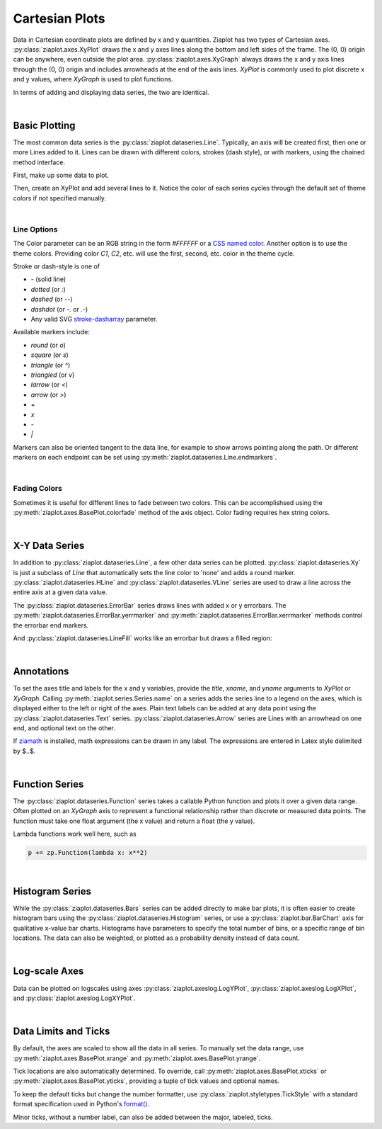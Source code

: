 Cartesian Plots
===============

.. jupyter-execute::
    :hide-code:
    
    import math
    import ziaplot as zp
    zp.styles.setdefault(zp.styles.DocStyle)


Data in Cartesian coordinate plots are defined by x and y quantities.
Ziaplot has two types of Cartesian axes.
:py:class:`ziaplot.axes.XyPlot` draws the x and y axes lines along the bottom and left sides of the frame.
The (0, 0) origin can be anywhere, even outside the plot area.
:py:class:`ziaplot.axes.XyGraph` always draws the x and y axis lines through the (0, 0) origin and includes arrowheads at the end of the axis lines.
`XyPlot` is commonly used to plot discrete x and y values, where `XyGraph` is used to plot functions.

.. jupyter-execute::
    :hide-code:

    p1 = zp.XyPlot(title='XyPlot')
    p2 = zp.XyGraph(title='XyGraph')
    zp.Hlayout(p1, p2, width=700, height=300, sep=-20)

In terms of adding and displaying data series, the two are identical.

|

Basic Plotting
--------------

The most common data series is the :py:class:`ziaplot.dataseries.Line`.
Typically, an axis will be created first, then one or more Lines added to it.
Lines can be drawn with different colors, strokes (dash style), or with markers, using
the chained method interface.

First, make up some data to plot.

.. jupyter-execute::

    x = [i*0.1 for i in range(11)]
    y = [math.exp(xi)-1 for xi in x]
    y2 = [yi*2 for yi in y]
    y3 = [yi*3 for yi in y]
    y4 = [yi*4 for yi in y]

Then, create an XyPlot and add several lines to it.
Notice the color of each series cycles through the default set of theme colors if not specified manually.

.. jupyter-execute::

    p = zp.XyPlot()
    p += zp.Line(x, y)
    p += zp.Line(x, y2).marker('round', radius=8)
    p += zp.Line(x, y3).stroke('dashed')
    p += zp.Line(x, y4).color('purple').strokewidth(4)
    p

|

Line Options
************

The Color parameter can be an RGB string in the form `#FFFFFF` or a `CSS named color <https://developer.mozilla.org/en-US/docs/Web/CSS/color_value>`_.
Another option is to use the theme colors. Providing color `C1`, `C2`, etc. will use the first, second, etc. color in the theme cycle.


Stroke or dash-style is one of

- `-` (solid line)
- `dotted` (or `:`)
- `dashed` (or `--`)
- `dashdot` (or `-.` or `.-`)
- Any valid SVG `stroke-dasharray <https://developer.mozilla.org/en-US/docs/Web/SVG/Attribute/stroke-dasharray>`_ parameter.


Available markers include:

- `round` (or `o`)
- `square` (or `s`)
- `triangle` (or `^`)
- `triangled` (or `v`)
- `larrow` (or `<`)
- `arrow` (or `>`)
- `+`
- `x`
- `-`
- `|`


Markers can also be oriented tangent to the data line, for example to show arrows pointing along the path. Or different markers on each endpoint can be set using :py:meth:`ziaplot.dataseries.Line.endmarkers`.

.. jupyter-execute::

    t = zp.linspace(-10, 10, 30)
    tsq = [ti**2 for ti in t]
    tsq2 = [tsqi+20 for tsqi in tsq]

    p = zp.XyPlot()
    p += zp.Line(t, tsq).marker('arrow', orient=True)
    p += zp.Line(t, tsq2).endmarkers(start='square', end='arrow')
    p

|

Fading Colors
*************

Sometimes it is useful for different lines to fade between two colors.
This can be accomplishsed using the :py:meth:`ziaplot.axes.BasePlot.colorfade` method of the axis object.
Color fading requires hex string colors.

.. jupyter-execute::

    xf = zp.linspace(0, 10, 10)
    p = zp.XyPlot()
    p.colorfade('#0000FF', '#FF0000')
    for i in range(10):
        yf = [xi*(i+1) for xi in xf]
        p += zp.Line(xf, yf)
    p

|

X-Y Data Series
---------------

In addition to :py:class:`ziaplot.dataseries.Line`, a few other data series can be plotted.
:py:class:`ziaplot.dataseries.Xy` is just a subclass of `Line` that automatically sets the line color to 'none'
and adds a round marker.
:py:class:`ziaplot.dataseries.HLine` and :py:class:`ziaplot.dataseries.VLine` series are used to draw a line across the entire axis at a given data value.


.. jupyter-execute::

    p = zp.XyPlot()
    p += zp.Xy(x, y)
    p += zp.HLine(.5).stroke('dotted')
    p += zp.VLine(.75).stroke('dashed')
    p 

The :py:class:`ziaplot.dataseries.ErrorBar` series draws lines with added x or y errorbars.
The :py:meth:`ziaplot.dataseries.ErrorBar.yerrmarker` and :py:meth:`ziaplot.dataseries.ErrorBar.xerrmarker` methods control the errorbar end markers.

.. jupyter-execute::

    zp.ErrorBar(x, y, yerr=y2)

.. jupyter-execute::

    zp.ErrorBar(x, y, yerr=y2).yerrmarker('square', length=5, width=1)


And :py:class:`ziaplot.dataseries.LineFill` works like an errorbar but draws a filled region:

.. jupyter-execute::

    zp.LineFill(x, ymin=y, ymax=y2).color('black').fill('blue', alpha=.3)

|

Annotations
-----------

To set the axes title and labels for the x and y variables, provide the
`title`, `xname`, and `yname` arguments to `XyPlot` or `XyGraph`.
Calling :py:meth:`ziaplot.series.Series.name` on a series adds the series line to a legend on the axes, which is displayed
either to the left or right of the axes.
Plain text labels can be added at any data point using the :py:class:`ziaplot.dataseries.Text` series.
:py:class:`ziaplot.dataseries.Arrow` series are Lines with an arrowhead on one end, and optional text on the other.

.. jupyter-execute::

    p = zp.XyPlot(title='Title',
                  xname='Independent Variable',
                  yname='Dependent Variable')
    p += zp.Line(x, y).name('Line #1')
    p += zp.Line(x, y2).name('Line #2')
    p += zp.Text(0.2, 2, 'Text', halign='center')
    p += zp.Arrow((.70, 2.3), (.6, 3), 'Arrow', strofst=(-.05, .1)).color('black')
    p

If `ziamath <https://ziamath.readthedocs.io>`_ is installed, math expressions can be
drawn in any label. The expressions are entered in Latex style delimited by $..$.

.. jupyter-execute::

    zp.XyPlot(title=r'Math: $\sqrt{a^2 + b^2}$',
              xname=r'Frequency, $\frac{1}{s}$',
              yname=r'Acceleration, $m/s^2$')

|

Function Series
---------------

The :py:class:`ziaplot.dataseries.Function` series takes a callable Python function and plots it over a given data range.
Often plotted on an `XyGraph` axis to represent a functional relationship rather than discrete or measured data points.
The function must take one float argument (the x value) and return a float (the y value).

.. jupyter-execute::

    p = zp.XyGraph()
    p += zp.Function(math.sin, xmin=-2*math.pi, xmax=2*math.pi).name('sine')
    p += zp.Function(math.cos, xmin=-2*math.pi, xmax=2*math.pi).name('cosine')
    p

Lambda functions work well here, such as

.. code-block:: python

    p += zp.Function(lambda x: x**2)

|

Histogram Series
----------------

While the :py:class:`ziaplot.dataseries.Bars` series can be added directly to make bar plots, it is often easier to create
histogram bars using the :py:class:`ziaplot.dataseries.Histogram` series, or use a :py:class:`ziaplot.bar.BarChart` axis for qualitative x-value bar charts.
Histograms have parameters to specify the total number of bins, or a specific range of bin locations.
The data can also be weighted, or plotted as a probability density instead of data count.

.. jupyter-execute::

    import random
    v = [random.normalvariate(100, 5) for k in range(1000)]
    zp.Histogram(v)

|

Log-scale Axes
--------------

Data can be plotted on logscales using axes :py:class:`ziaplot.axeslog.LogYPlot`, :py:class:`ziaplot.axeslog.LogXPlot`, and :py:class:`ziaplot.axeslog.LogXYPlot`.

.. jupyter-execute::
    :hide-code:
    
    x2 = zp.linspace(.1, 1000)
    y2 = x2
    line = zp.Line(x2, y2)
    p1 = zp.XyPlot(title='XyPlot')
    p1 += line
    p2 = zp.LogYPlot(title='LogYPlot')
    p2 += line
    p3 = zp.LogXPlot(title='LogXPlot')
    p3 += line
    p4 = zp.LogXYPlot(title='LogXYPlot')
    p4 += line
    vbox1 = zp.Vlayout(p1, p3)
    vbox2 = zp.Vlayout(p2, p4)
    zp.Hlayout(vbox1, vbox2, sep=-20)

|

Data Limits and Ticks
---------------------

By default, the axes are scaled to show all the data in all series.
To manually set the data range, use :py:meth:`ziaplot.axes.BasePlot.xrange` and :py:meth:`ziaplot.axes.BasePlot.yrange`.

.. jupyter-execute::

    x = [i*0.1 for i in range(11)]
    y = [xi**2 for xi in x]

    p = zp.XyPlot()
    p += zp.Line(x, y)
    p.xrange(.5, 1).yrange(.3, 1)
    p


Tick locations are also automatically determined. To override, call
:py:meth:`ziaplot.axes.BasePlot.xticks` or :py:meth:`ziaplot.axes.BasePlot.yticks`, providing a tuple of tick values and optional
names.

.. jupyter-execute::

    p = zp.XyPlot()
    p += zp.Line(x, y)
    p.xticks((0, .25, .75, 1))
    p.yticks((0, .5, 1), names=('Low', 'Medium', 'High'))
    p

To keep the default ticks but change the number formatter, use :py:class:`ziaplot.styletypes.TickStyle` with a standard format specification used in Python's `format() <https://docs.python.org/3/library/stdtypes.html#str.format>`_.

.. jupyter-execute::

    p = zp.XyPlot()
    p.style.tick.ystrformat = '.1e'
    p += zp.Line(x, y)
    p
    

Minor ticks, without a number label, can also be added between the major, labeled, ticks.

.. jupyter-execute::

    p = zp.XyPlot()
    p += zp.Line(x, y)
    p.xticks(values=(0, .2, .4, .6, .8, 1),
             minor=(zp.linspace(0, 1, 21)))
    p